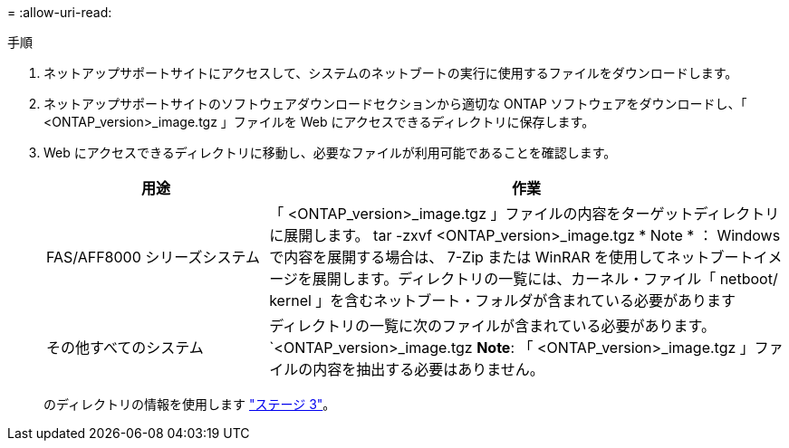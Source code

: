 = 
:allow-uri-read: 


.手順
. ネットアップサポートサイトにアクセスして、システムのネットブートの実行に使用するファイルをダウンロードします。
. ネットアップサポートサイトのソフトウェアダウンロードセクションから適切な ONTAP ソフトウェアをダウンロードし、「 <ONTAP_version>_image.tgz 」ファイルを Web にアクセスできるディレクトリに保存します。
. Web にアクセスできるディレクトリに移動し、必要なファイルが利用可能であることを確認します。
+
[cols="30,70"]
|===
| 用途 | 作業 


| FAS/AFF8000 シリーズシステム | 「 <ONTAP_version>_image.tgz 」ファイルの内容をターゲットディレクトリに展開します。 tar -zxvf <ONTAP_version>_image.tgz * Note * ： Windows で内容を展開する場合は、 7-Zip または WinRAR を使用してネットブートイメージを展開します。ディレクトリの一覧には、カーネル・ファイル「 netboot/ kernel 」を含むネットブート・フォルダが含まれている必要があります 


| その他すべてのシステム | ディレクトリの一覧に次のファイルが含まれている必要があります。 `<ONTAP_version>_image.tgz *Note*: 「 <ONTAP_version>_image.tgz 」ファイルの内容を抽出する必要はありません。 
|===
+
のディレクトリの情報を使用します link:stage_3_install_boot_node3_overview.html["ステージ 3"]。



